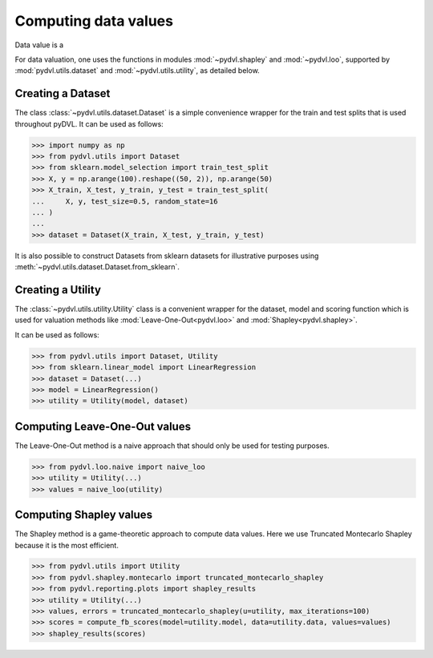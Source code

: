 .. _data valuation:

=====================
Computing data values
=====================

Data value is a 


For data valuation, one uses the functions in modules
:mod:`~pydvl.shapley` and :mod:`~pydvl.loo`, supported by
:mod:`pydvl.utils.dataset` and :mod:`~pydvl.utils.utility`, as detailed below.

Creating a Dataset
==================

The class :class:`~pydvl.utils.dataset.Dataset` is a simple convenience wrapper
for the train and test splits that is used throughout pyDVL. It can be used as
follows:

.. code-block:: python

   >>> import numpy as np
   >>> from pydvl.utils import Dataset
   >>> from sklearn.model_selection import train_test_split
   >>> X, y = np.arange(100).reshape((50, 2)), np.arange(50)
   >>> X_train, X_test, y_train, y_test = train_test_split(
   ...     X, y, test_size=0.5, random_state=16
   ... )
   ...
   >>> dataset = Dataset(X_train, X_test, y_train, y_test)

It is also possible to construct Datasets from sklearn datasets for illustrative
purposes using :meth:`~pydvl.utils.dataset.Dataset.from_sklearn`.

Creating a Utility
==================

The :class:`~pydvl.utils.utility.Utility` class is a convenient wrapper for the
dataset, model and scoring function which is used for valuation methods like
:mod:`Leave-One-Out<pydvl.loo>` and :mod:`Shapley<pydvl.shapley>`.

It can be used as follows:

.. code-block:: python

   >>> from pydvl.utils import Dataset, Utility
   >>> from sklearn.linear_model import LinearRegression
   >>> dataset = Dataset(...)
   >>> model = LinearRegression()
   >>> utility = Utility(model, dataset)


Computing Leave-One-Out values
==============================

The Leave-One-Out method is a naive approach that should only be used for testing purposes.

.. code-block:: python

   >>> from pydvl.loo.naive import naive_loo
   >>> utility = Utility(...)
   >>> values = naive_loo(utility)


Computing Shapley values
========================

The Shapley method is a game-theoretic approach to compute data values.
Here we use Truncated Montecarlo Shapley because it is the most efficient.

.. code-block:: python

   >>> from pydvl.utils import Utility
   >>> from pydvl.shapley.montecarlo import truncated_montecarlo_shapley
   >>> from pydvl.reporting.plots import shapley_results
   >>> utility = Utility(...)
   >>> values, errors = truncated_montecarlo_shapley(u=utility, max_iterations=100)
   >>> scores = compute_fb_scores(model=utility.model, data=utility.data, values=values)
   >>> shapley_results(scores)


